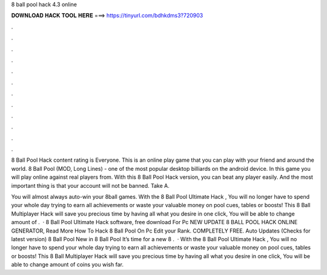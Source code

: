 8 ball pool hack 4.3 online



𝐃𝐎𝐖𝐍𝐋𝐎𝐀𝐃 𝐇𝐀𝐂𝐊 𝐓𝐎𝐎𝐋 𝐇𝐄𝐑𝐄 ===> https://tinyurl.com/bdhkdms3?720903



.



.



.



.



.



.



.



.



.



.



.



.

8 Ball Pool Hack content rating is Everyone. This is an online play game that you can play with your friend and around the world. 8 Ball Pool (MOD, Long Lines) - one of the most popular desktop billiards on the android device. In this game you will play online against real players from. With this 8 Ball Pool Hack version, you can beat any player easily. And the most important thing is that your account will not be banned. Take A.

You will almost always auto-win your 8ball games. With the 8 Ball Pool Ultimate Hack , You will no longer have to spend your whole day trying to earn all achievements or waste your valuable money on pool cues, tables or boosts! This 8 Ball Multiplayer Hack will save you precious time by having all what you desire in one click, You will be able to change amount of .  ·  8 Ball Pool Ultimate Hack software, free download For Pc NEW UPDATE 8 BALL POOL HACK ONLINE GENERATOR, Read More  How To Hack 8 Ball Pool On Pc Edit your Rank. COMPLETELY FREE. Auto Updates (Checks for latest version) 8 Ball Pool New in 8 Ball Pool It’s time for a new 8 .  · With the 8 Ball Pool Ultimate Hack , You will no longer have to spend your whole day trying to earn all achievements or waste your valuable money on pool cues, tables or boosts! This 8 Ball Multiplayer Hack will save you precious time by having all what you desire in one click, You will be able to change amount of coins you wish far.
